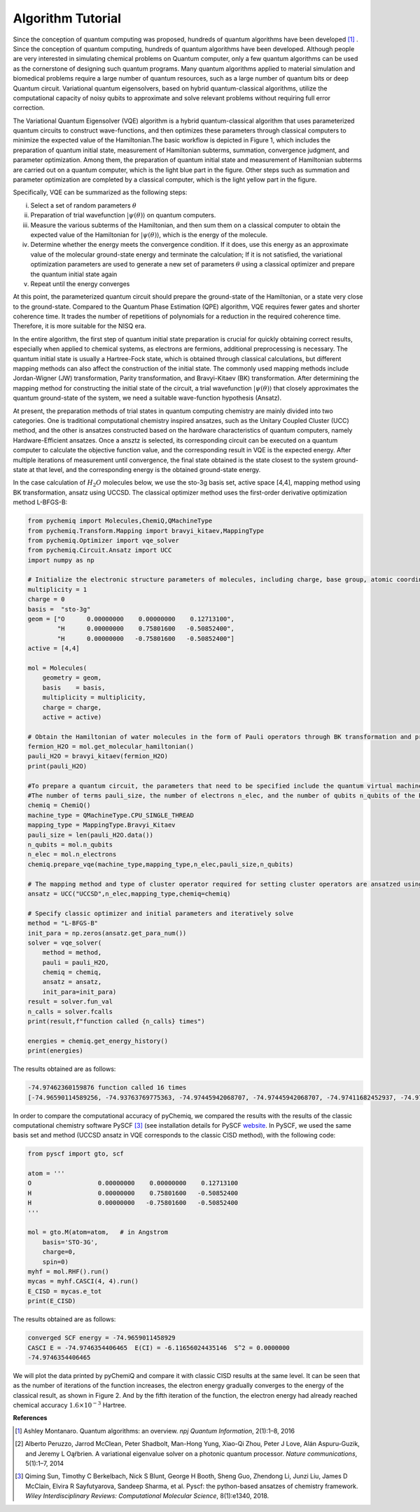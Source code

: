 Algorithm Tutorial
======================================================

Since the conception of quantum computing was proposed, hundreds of quantum algorithms have been developed [1]_ . Since the conception of quantum computing, hundreds of quantum algorithms have been developed. Although people are very interested in simulating chemical problems on Quantum computer, only a few quantum algorithms can be used as the cornerstone of designing such quantum programs. Many quantum algorithms applied to material simulation and biomedical problems require a large number of quantum resources, such as a large number of quantum bits or deep Quantum circuit. Variational quantum eigensolvers, based on hybrid quantum-classical algorithms, utilize the computational capacity of noisy qubits to approximate and solve relevant problems without requiring full error correction.

The Variational Quantum Eigensolver (VQE) algorithm is a hybrid quantum-classical algorithm that uses parameterized quantum circuits to construct wave-functions, and then optimizes these parameters through classical computers to minimize the expected value of the Hamiltonian.The basic workflow is depicted in Figure 1, which includes the preparation of quantum initial state, measurement of Hamiltonian subterms, summation, convergence judgment, and parameter optimization. Among them, the preparation of quantum initial state and measurement of Hamiltonian subterms are carried out on a quantum computer, which is the light blue part in the figure. Other steps such as summation and parameter optimization are completed by a classical computer, which is the light yellow part in the figure.

.. image:: ./picture/vqe_procedure.png
   :align: center
   :scale: 70%
.. centered:: Figure 1: VQE Algorithm Process [2]_

Specifically, VQE can be summarized as the following steps:

(i) Select a set of random parameters :math:`\theta`
(ii) Preparation of trial wavefunction  :math:`|\psi (\theta) \rangle` on quantum computers.
(iii) Measure the various subterms of the Hamiltonian, and then sum them on a classical computer to obtain the expected value of the Hamiltonian for :math:`|\psi (\theta) \rangle`, which is the energy of the molecule.
(iv) Determine whether the energy meets the convergence condition. If it does, use this energy as an approximate value of the molecular ground-state energy and terminate the calculation; If it is not satisfied, the variational optimization parameters are used to generate a new set of parameters :math:`\theta` using a classical optimizer and prepare the quantum initial state again
(v) Repeat until the energy converges

At this point, the parameterized quantum circuit should prepare the ground-state of the Hamiltonian, or a state very close to the ground-state. Compared to the Quantum Phase Estimation (QPE) algorithm, VQE requires fewer gates and shorter coherence time. It trades the number of repetitions of polynomials for a reduction in the required coherence time. Therefore, it is more suitable for the NISQ era.

In the entire algorithm, the first step of quantum initial state preparation is crucial for quickly obtaining correct results, especially when applied to chemical systems, as electrons are fermions, additional preprocessing is necessary. The quantum initial state is usually a Hartree-Fock state, which is obtained through classical calculations, but different mapping methods can also affect the construction of the initial state. The commonly used mapping methods include Jordan-Wigner (JW) transformation, Parity transformation, and Bravyi-Kitaev (BK) transformation.
After determining the mapping method for constructing the initial state of the circuit, a trial wavefunction :math:`|\psi (\theta) \rangle` that closely approximates the quantum ground-state of the system, we need a suitable wave-function hypothesis (Ansatz).

At present, the preparation methods of trial states in quantum computing chemistry are mainly divided into two categories. One is traditional computational chemistry inspired ansatzes, such as the Unitary Coupled Cluster (UCC) method, and the other is ansatzes constructed based on the hardware characteristics of quantum computers, namely Hardware-Efficient ansatzes. Once a ansztz is selected, its corresponding circuit can be executed on a quantum computer to calculate the objective function value, and the corresponding result in VQE is the expected energy. After multiple iterations of measurement until convergence, the final state obtained is the state closest to the system ground-state at that level, and the corresponding energy is the obtained ground-state energy.

In the case calculation of :math:`H_2O` molecules below, we use the sto-3g basis set, active space [4,4], mapping method using BK transformation, ansatz using UCCSD. The classical optimizer method uses the first-order derivative optimization method L-BFGS-B:

.. code-block::

    from pychemiq import Molecules,ChemiQ,QMachineType
    from pychemiq.Transform.Mapping import bravyi_kitaev,MappingType
    from pychemiq.Optimizer import vqe_solver
    from pychemiq.Circuit.Ansatz import UCC
    import numpy as np

    # Initialize the electronic structure parameters of molecules, including charge, base group, atomic coordinates, spin multiplicity, and active space
    multiplicity = 1
    charge = 0
    basis =  "sto-3g"
    geom = ["O      0.00000000    0.00000000    0.12713100",
            "H      0.00000000    0.75801600   -0.50852400",
            "H      0.00000000   -0.75801600   -0.50852400"]
    active = [4,4]

    mol = Molecules(
        geometry = geom,
        basis    = basis,
        multiplicity = multiplicity,
        charge = charge,
        active = active)

    # Obtain the Hamiltonian of water molecules in the form of Pauli operators through BK transformation and print the results
    fermion_H2O = mol.get_molecular_hamiltonian()
    pauli_H2O = bravyi_kitaev(fermion_H2O)
    print(pauli_H2O)

    #To prepare a quantum circuit, the parameters that need to be specified include the quantum virtual machine type machine_type, intended mapping_type,
    #The number of terms pauli_size, the number of electrons n_elec, and the number of qubits n_qubits of the Pauli Hamiltonian
    chemiq = ChemiQ()
    machine_type = QMachineType.CPU_SINGLE_THREAD
    mapping_type = MappingType.Bravyi_Kitaev
    pauli_size = len(pauli_H2O.data())
    n_qubits = mol.n_qubits
    n_elec = mol.n_electrons
    chemiq.prepare_vqe(machine_type,mapping_type,n_elec,pauli_size,n_qubits)

    # The mapping method and type of cluster operator required for setting cluster operators are ansatzed using UCCSD
    ansatz = UCC("UCCSD",n_elec,mapping_type,chemiq=chemiq)

    # Specify classic optimizer and initial parameters and iteratively solve
    method = "L-BFGS-B"
    init_para = np.zeros(ansatz.get_para_num())
    solver = vqe_solver(
        method = method,
        pauli = pauli_H2O,
        chemiq = chemiq,
        ansatz = ansatz,
        init_para=init_para)
    result = solver.fun_val
    n_calls = solver.fcalls
    print(result,f"function called {n_calls} times")

    energies = chemiq.get_energy_history()
    print(energies)

The results obtained are as follows:

.. code-block::

    -74.97462360159876 function called 16 times
    [-74.96590114589256, -74.93763769775363, -74.97445942068707, -74.97445942068707, -74.97411682452937, -74.9746226763453, -74.9746226763453, -74.97462062772358, -74.97462337673937, -74.97462337673937, -74.97462142026288, -74.97462351765488, -74.97462351765488, -74.974622639902, -74.97462360159876, -74.97462360159876]

In order to compare the computational accuracy of pyChemiq, we compared the results with the results of the classic computational chemistry software PySCF [3]_ (see installation details for PySCF `website <https://pyscf.org/install.html>`_. In PySCF, we used the same basis set and method (UCCSD ansatz in VQE corresponds to the classic CISD method), with the following code:

.. code-block::

    from pyscf import gto, scf

    atom = '''
    O                  0.00000000    0.00000000    0.12713100
    H                  0.00000000    0.75801600   -0.50852400
    H                  0.00000000   -0.75801600   -0.50852400
    '''

    mol = gto.M(atom=atom,   # in Angstrom
        basis='STO-3G',
        charge=0,
        spin=0)
    myhf = mol.RHF().run()
    mycas = myhf.CASCI(4, 4).run()
    E_CISD = mycas.e_tot
    print(E_CISD)

The results obtained are as follows:

.. code-block::

    converged SCF energy = -74.9659011458929
    CASCI E = -74.9746354406465  E(CI) = -6.11656024435146  S^2 = 0.0000000
    -74.9746354406465

We will plot the data printed by pyChemiQ and compare it with classic CISD results at the same level. It can be seen that as the number of iterations of the function increases, the electron energy gradually converges to the energy of the classical result, as shown in Figure 2. And by the fifth iteration of the function, the electron energy had already reached chemical accuracy :math:`1.6\times 10^{-3}` Hartree.

.. image:: ./picture/energy_convergence_H2O.png
   :align: center
.. centered:: Figure 2: Energy Convergence Curve of Water Molecules








**References**

.. [1]  Ashley Montanaro. Quantum algorithms: an overview. `npj Quantum Information`, 2(1):1–8, 2016
.. [2]  Alberto Peruzzo, Jarrod McClean, Peter Shadbolt, Man-Hong Yung, Xiao-Qi Zhou, Peter J Love, Alán Aspuru-Guzik, and Jeremy L Oąŕbrien. A variational eigenvalue solver on a photonic quantum processor. `Nature communications`, 5(1):1–7, 2014
.. [3]  Qiming Sun, Timothy C Berkelbach, Nick S Blunt, George H Booth, Sheng Guo, Zhendong Li, Junzi Liu, James D McClain, Elvira R Sayfutyarova, Sandeep Sharma, et al. Pyscf: the python-based ansatzes of chemistry framework. `Wiley Interdisciplinary Reviews: Computational Molecular Science`, 8(1):e1340, 2018.
